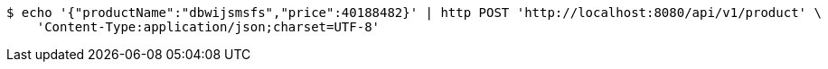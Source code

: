 [source,bash]
----
$ echo '{"productName":"dbwijsmsfs","price":40188482}' | http POST 'http://localhost:8080/api/v1/product' \
    'Content-Type:application/json;charset=UTF-8'
----